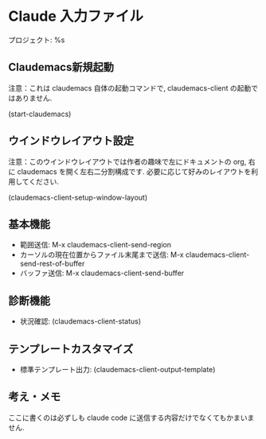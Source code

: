 * Claude 入力ファイル
プロジェクト: %s

** Claudemacs新規起動
注意：これは claudemacs 自体の起動コマンドで, claudemacs-client の起動ではありません.

(start-claudemacs)

** ウインドウレイアウト設定
注意：このウインドウレイアウトでは作者の趣味で左にドキュメントの org,
右に claudemacs を開く左右二分割構成です.
必要に応じて好みのレイアウトを利用してください.

(claudemacs-client-setup-window-layout)

** 基本機能
- 範囲送信: M-x claudemacs-client-send-region
- カーソルの現在位置からファイル末尾まで送信: M-x claudemacs-client-send-rest-of-buffer
- バッファ送信: M-x claudemacs-client-send-buffer

** 診断機能
- 状況確認: (claudemacs-client-status)

** テンプレートカスタマイズ
- 標準テンプレート出力: (claudemacs-client-output-template)

** 考え・メモ
ここに書くのは必ずしも claude code に送信する内容だけでなくてもかまいません.

